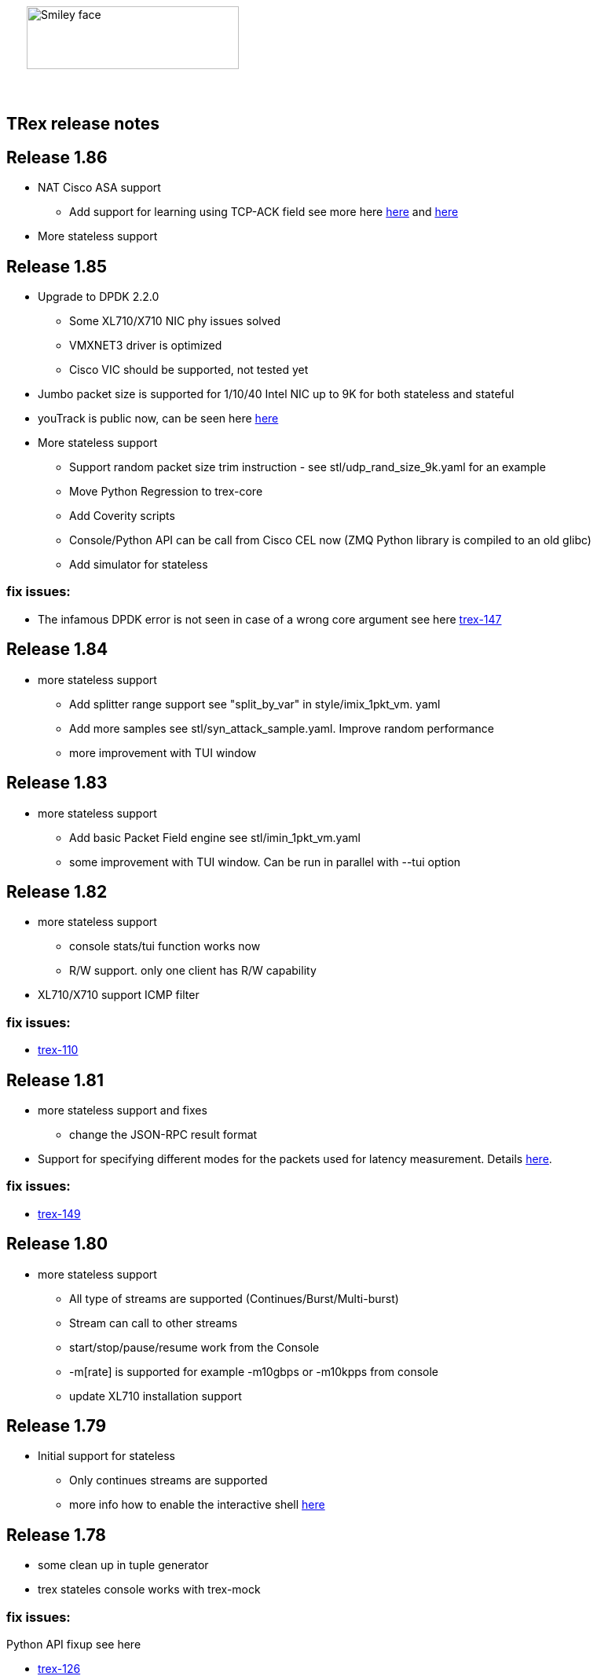:author: hhaim 
:email: <hhaim@cisco.com> 


ifndef::backend-docbook[]
++++++++++++++
<div id="header-pic"   style="padding:50px;margin-top:0px;position:absolute;left:0px;width:100%;">
    <img src="images/trex_logo.png" alt="Smiley face" height="80" width="270"/>
</div>
<br/><br/><br/><br/><br/><br/><br/><br/><br/><br/>
++++++++++++++

== TRex release notes ==
endif::backend-docbook[]

ifdef::backend-docbook[]

== TRex release notes  ==
:numbered:

endif::backend-docbook[]


== Release 1.86  ==

* NAT Cisco ASA support 
** Add support for learning using TCP-ACK field see more here link:trex_manual.html#_nat_support[here] and link:trex_manual.html#_trex_with_asa_5585[here]
* More stateless support 

== Release 1.85  ==

* Upgrade to DPDK 2.2.0  
** Some XL710/X710 NIC phy issues solved
** VMXNET3 driver is optimized 
** Cisco VIC should be supported, not tested yet
* Jumbo packet size is supported for 1/10/40 Intel NIC  up to 9K for both stateless and stateful 
* youTrack is public now, can be seen here link:http://trex-tgn.cisco.com/youtrack[here] 
* More stateless support 
** Support random packet size trim instruction - see stl/udp_rand_size_9k.yaml for an example
** Move Python Regression to trex-core 
** Add Coverity scripts 
** Console/Python API can be call from Cisco CEL now (ZMQ Python library is compiled to an old glibc)
** Add simulator for stateless 

=== fix issues: ===

* The infamous DPDK error is not seen in case of a wrong core argument see here link:http://trex-tgn.cisco.com/youtrack/issue/trex-147[trex-147] 

== Release 1.84  ==

* more stateless support
** Add splitter range support see "split_by_var" in style/imix_1pkt_vm. yaml
** Add more samples see stl/syn_attack_sample.yaml. Improve random performance 
** more improvement with TUI window


== Release 1.83  ==

* more stateless support
** Add basic Packet Field engine see stl/imin_1pkt_vm.yaml
** some improvement with TUI window. Can be run in parallel with --tui option

== Release 1.82  ==

* more stateless support
** console stats/tui function works now 
** R/W support. only one client has R/W capability 
* XL710/X710 support ICMP filter 

=== fix issues: ===

* link:http://trex-tgn.cisco.com/youtrack/trex-110[trex-110]


== Release 1.81  ==

* more stateless support and fixes 
** change the JSON-RPC result format 
* Support for specifying different modes for the packets used for latency measurement. Details link:trex_manual.html#_measure_jitter_latency[here].

=== fix issues: ===

* link:http://trex-tgn.cisco.com/youtrack/issue/trex-149[trex-149]

== Release 1.80  ==

* more stateless support
** All type of streams are supported (Continues/Burst/Multi-burst)
** Stream can call to other streams
** start/stop/pause/resume work from the Console
** -m[rate] is supported for example -m10gbps or -m10kpps from console 
** update XL710 installation support 

== Release 1.79  ==

* Initial support for stateless 
** Only continues streams are supported 
** more info how to enable the interactive shell link:trex_console.html[here]

== Release 1.78  ==

* some clean up in tuple generator 
* trex stateles console works with trex-mock

=== fix issues: ===

Python API fixup see here  

* link:http://trex-tgn.cisco.com/youtrack/issue/trex-126[trex-126] 
* link:http://trex-tgn.cisco.com/youtrack/issue/trex-123[trex-122] 

Check for 64bit Kernel

* link:http://trex-tgn.cisco.com/youtrack/issue/trex-123[trex-123] 

== Release 1.77  ==

* improve tuple generator capability now it is more flexiable see more link:trex_manual.html#_clients_servers_ip_allocation_scheme[here]

== Release 1.76  ==

=== fix issues: ===

* minor pcap loader issues  
* plugin cleanup 
                 

== Release 1.75  ==

=== fix issues: ===

* First version that works from GitHub/Git - init script are in the output package 

== Release 1.72  ==


